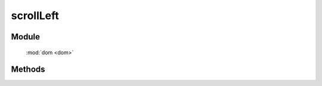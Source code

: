 ﻿.. currentmodule:: dom

scrollLeft
=================================

Module
-----------------------------------------------

  :mod:`dom <dom>`


Methods
-----------------------------------------------

.. function:: scrollLeft

    | Number **scrollLeft** (node)
    | 获取窗口或元素的 scrollLeft 值.

    :param Window|HTMLElement node: 某个 iframe 的 contentWindow 或当前 window 或某个节点.
    :returns: 窗口或元素的 scrollLeft 值.
    :rtype: Number
   



    | Number **scrollLeft** (num)
    | 设置窗口 scrollLeft 值.
    
    :param number num: 将要设置的向左滚动值
    :returns: 设置的值
    :rtype: Number




    | Number **scrollLeft** (node,num)
    | 设置窗口或元素的 scrollLeft 值.
    
    :param Window|HTMLElement node: 某个 iframe 的 contentWindow 或当前 window 或某个节点.
    :returns: 设置的值
    :rtype: Number